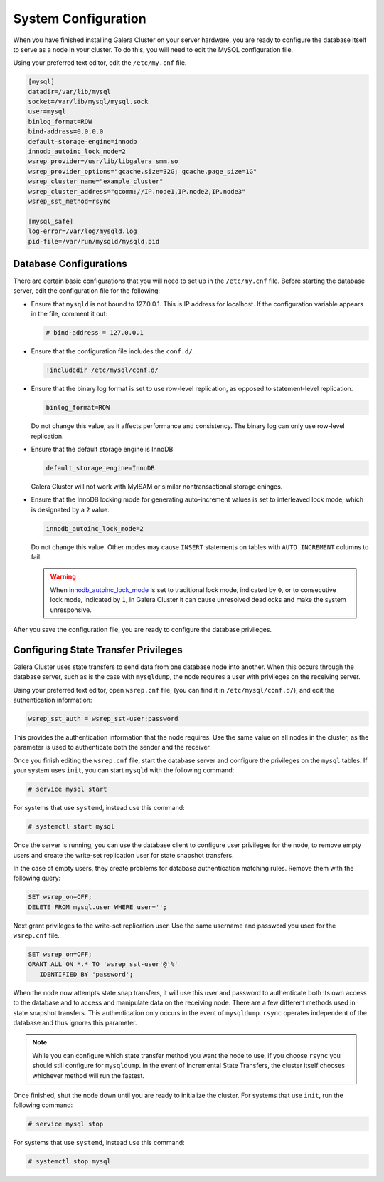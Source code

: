 ==========================
System Configuration
==========================
.. _`configuration`:

When you have finished installing Galera Cluster on your server hardware, you are ready to configure the database itself to serve as a node in your cluster.  To do this, you will need to edit the MySQL configuration file.

Using your preferred text editor, edit the ``/etc/my.cnf`` file.

.. code-block:: ini
		
   [mysql]
   datadir=/var/lib/mysql
   socket=/var/lib/mysql/mysql.sock
   user=mysql
   binlog_format=ROW
   bind-address=0.0.0.0
   default-storage-engine=innodb
   innodb_autoinc_lock_mode=2
   wsrep_provider=/usr/lib/libgalera_smm.so
   wsrep_provider_options="gcache.size=32G; gcache.page_size=1G"
   wsrep_cluster_name="example_cluster"
   wsrep_cluster_address="gcomm://IP.node1,IP.node2,IP.node3"
   wsrep_sst_method=rsync

   [mysql_safe]
   log-error=/var/log/mysqld.log
   pid-file=/var/run/mysqld/mysqld.pid




--------------------------------
Database Configurations
--------------------------------
.. _`db-config`:

There are certain basic configurations that you will need to set up in the ``/etc/my.cnf`` file.  Before starting the database server, edit the configuration file for the following:

- Ensure that ``mysqld`` is not bound to 127.0.0.1.  This is IP address for localhost.  If the configuration variable appears in the file, comment it out:

  .. code-block:: ini

     # bind-address = 127.0.0.1

- Ensure that the configuration file includes the ``conf.d/``.

  .. code-block:: ini

     !includedir /etc/mysql/conf.d/

- Ensure that the binary log format is set to use row-level replication, as opposed to statement-level replication.

  .. code-block:: ini

     binlog_format=ROW

  Do not change this value, as it affects performance and consistency.  The binary log can only use row-level replication.

- Ensure that the default storage engine is InnoDB

  .. code-block:: ini

     default_storage_engine=InnoDB

  Galera Cluster will not work with MyISAM or similar nontransactional storage eninges.

- Ensure that the InnoDB locking mode for generating auto-increment values is set to interleaved lock mode, which is designated by a ``2`` value.

  .. code-block:: ini

     innodb_autoinc_lock_mode=2

  Do not change this value.  Other modes may cause ``INSERT`` statements on tables with ``AUTO_INCREMENT`` columns to fail.  

  .. warning:: When `innodb_autoinc_lock_mode <http://dev.mysql.com/doc/refman/5.5/en/innodb-parameters.html#sysvar_innodb_autoinc_lock_mode>`_ is set to traditional lock mode, indicated by ``0``, or to consecutive lock mode, indicated by ``1``, in Galera Cluster it can cause unresolved deadlocks and make the system unresponsive.

After you save the configuration file, you are ready to configure the database privileges.

--------------------------------------
Configuring State Transfer Privileges
--------------------------------------
.. _`sst-privileges`:

Galera Cluster uses state transfers to send data from one database node into another.  When this occurs through the database server, such as is the case with ``mysqldump``, the node requires a user with privileges on the receiving server.

Using your preferred text editor, open ``wsrep.cnf`` file, (you can find it in ``/etc/mysql/conf.d/``), and edit the authentication information:

.. code-block:: ini

   wsrep_sst_auth = wsrep_sst-user:password

This provides the authentication information that the node requires.  Use the same value on all nodes in the cluster, as the parameter is used to authenticate both the sender and the receiver.

.. seealso:: For more information on authentication for the state transfer user, see :ref:`wsrep_sst_auth <wsrep_sst_auth>`.

Once you finish editing the ``wsrep.cnf`` file, start the database server and configure the privileges on the ``mysql`` tables.  If your system uses ``init``, you can start ``mysqld`` with the following command:

.. code-block:: console

   # service mysql start

For systems that use ``systemd``, instead use this command:

.. code-block:: console

   # systemctl start mysql

Once the server is running, you can use the database client to configure user privileges for the node, to remove empty users and create the write-set replication user for state snapshot transfers.

In the case of empty users, they create problems for database authentication matching rules.  Remove them with the following query:

.. code-block:: mysql

   SET wsrep_on=OFF;
   DELETE FROM mysql.user WHERE user='';

Next grant privileges to the write-set replication user.  Use the same username and password you used for the ``wsrep.cnf`` file.

.. code-block:: mysql

   SET wsrep_on=OFF;
   GRANT ALL ON *.* TO 'wsrep_sst-user'@'%'
      IDENTIFIED BY 'password';

When the node now attempts state snap transfers, it will use this user and password to authenticate both its own access to the database and to access and manipulate data on the receiving node.  There are a few different methods used in state snapshot transfers.  This authentication only occurs in the event of ``mysqldump``.  ``rsync`` operates independent of the database and thus ignores this parameter.

.. note:: While you can configure which state transfer method you want the node to use, if you choose ``rsync`` you should still configure for ``mysqldump``.  In the event of Incremental State Transfers, the cluster itself chooses whichever method will run the fastest.

Once finished, shut the node down until you are ready to initialize the cluster.  For systems that use ``init``, run the following command:

.. code-block:: console

   # service mysql stop

For systems that use ``systemd``, instead use this command:

.. code-block:: console

   # systemctl stop mysql

.. seealso:: For more information on state snapshot and incremental state transfers, see :doc:`statetransfer`.

.. |---|   unicode:: U+2014 .. EM DASH
   :trim:




